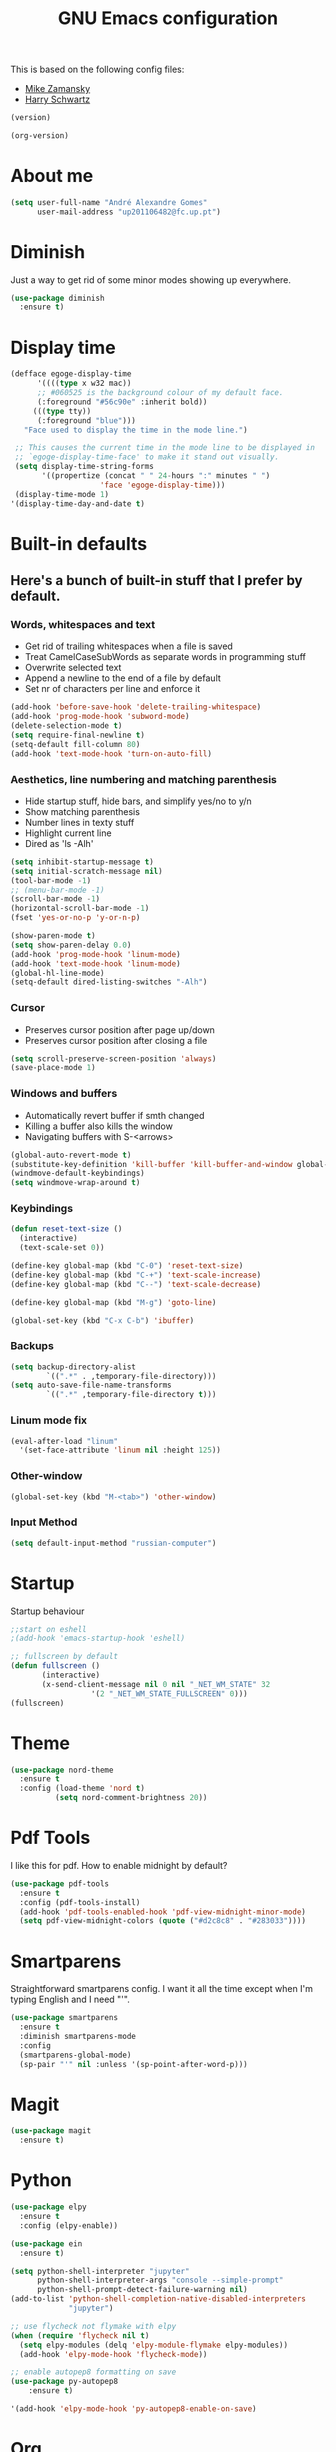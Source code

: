 #+TITLE: GNU Emacs configuration
#+STARTUP: overview
#+OPTIONS: num:nil toc:nil
#+DESCRIPTION: Loading emacs configuration using org-babel

This is based on the following config files:
- [[https://github.com/zamansky/using-emacs/blob/master/myinit.org][Mike Zamansky]]
- [[https://github.com/hrs/dotfiles/blob/master/emacs/.emacs.d/configuration.org][Harry Schwartz]]

#+BEGIN_SRC emacs-lisp
  (version)
#+END_SRC

#+RESULTS:
: GNU Emacs 25.2.2 (x86_64-pc-linux-gnu, GTK+ Version 3.22.21)
:  of 2017-09-22, modified by Debian

#+BEGIN_SRC emacs-lisp
  (org-version)
#+END_SRC

#+RESULTS:
: 8.2.10

* About me
#+BEGIN_SRC emacs-lisp
  (setq user-full-name "André Alexandre Gomes"
        user-mail-address "up201106482@fc.up.pt")
#+END_SRC
* Diminish
Just a way to get rid of some minor modes showing up everywhere.
#+BEGIN_SRC emacs-lisp
(use-package diminish
  :ensure t)
#+END_SRC
* Display time
#+BEGIN_SRC emacs-lisp
  (defface egoge-display-time
        '((((type x w32 mac))
        ;; #060525 is the background colour of my default face.
        (:foreground "#56c90e" :inherit bold))
       (((type tty))
        (:foreground "blue")))
     "Face used to display the time in the mode line.")

   ;; This causes the current time in the mode line to be displayed in
   ;; `egoge-display-time-face' to make it stand out visually.
   (setq display-time-string-forms
         '((propertize (concat " " 24-hours ":" minutes " ")
                      'face 'egoge-display-time)))
   (display-time-mode 1)
  '(display-time-day-and-date t)
#+END_SRC
* Built-in defaults
** Here's a bunch of built-in stuff that I prefer by default.
*** Words, whitespaces and text
- Get rid of trailing whitespaces when a file is saved
- Treat CamelCaseSubWords as separate words in programming stuff
- Overwrite selected text
- Append a newline to the end of a file by default
- Set nr of characters per line and enforce it
#+BEGIN_SRC emacs-lisp
  (add-hook 'before-save-hook 'delete-trailing-whitespace)
  (add-hook 'prog-mode-hook 'subword-mode)
  (delete-selection-mode t)
  (setq require-final-newline t)
  (setq-default fill-column 80)
  (add-hook 'text-mode-hook 'turn-on-auto-fill)
#+END_SRC
*** Aesthetics, line numbering and matching parenthesis
- Hide startup stuff, hide bars, and simplify yes/no to y/n
- Show matching parenthesis
- Number lines in texty stuff
- Highlight current line
- Dired as 'ls -Alh'
#+BEGIN_SRC emacs-lisp
  (setq inhibit-startup-message t)
  (setq initial-scratch-message nil)
  (tool-bar-mode -1)
  ;; (menu-bar-mode -1)
  (scroll-bar-mode -1)
  (horizontal-scroll-bar-mode -1)
  (fset 'yes-or-no-p 'y-or-n-p)

  (show-paren-mode t)
  (setq show-paren-delay 0.0)
  (add-hook 'prog-mode-hook 'linum-mode)
  (add-hook 'text-mode-hook 'linum-mode)
  (global-hl-line-mode)
  (setq-default dired-listing-switches "-Alh")
#+END_SRC
*** Cursor
- Preserves cursor position after page up/down
- Preserves cursor position after closing a file
#+BEGIN_SRC emacs-lisp
  (setq scroll-preserve-screen-position 'always)
  (save-place-mode 1)
#+END_SRC
*** Windows and buffers
- Automatically revert buffer if smth changed
- Killing a buffer also kills the window
- Navigating buffers with S-<arrows>
#+BEGIN_SRC emacs-lisp
  (global-auto-revert-mode t)
  (substitute-key-definition 'kill-buffer 'kill-buffer-and-window global-map)
  (windmove-default-keybindings)
  (setq windmove-wrap-around t)
#+END_SRC
*** Keybindings
#+BEGIN_SRC emacs-lisp
  (defun reset-text-size ()
    (interactive)
    (text-scale-set 0))

  (define-key global-map (kbd "C-0") 'reset-text-size)
  (define-key global-map (kbd "C-+") 'text-scale-increase)
  (define-key global-map (kbd "C--") 'text-scale-decrease)

  (define-key global-map (kbd "M-g") 'goto-line)

  (global-set-key (kbd "C-x C-b") 'ibuffer)
#+END_SRC
*** Backups
#+BEGIN_SRC emacs-lisp
  (setq backup-directory-alist
          `((".*" . ,temporary-file-directory)))
  (setq auto-save-file-name-transforms
          `((".*" ,temporary-file-directory t)))
#+END_SRC
*** Linum mode fix
#+BEGIN_SRC emacs-lisp
  (eval-after-load "linum"
    '(set-face-attribute 'linum nil :height 125))
#+END_SRC
*** Other-window
#+BEGIN_SRC emacs-lisp
(global-set-key (kbd "M-<tab>") 'other-window)
#+END_SRC
*** Input Method
#+BEGIN_SRC emacs-lisp
  (setq default-input-method "russian-computer")
#+END_SRC
* Startup
Startup behaviour
#+BEGIN_SRC emacs-lisp
;;start on eshell
;(add-hook 'emacs-startup-hook 'eshell)

;; fullscreen by default
(defun fullscreen ()
       (interactive)
       (x-send-client-message nil 0 nil "_NET_WM_STATE" 32
			      '(2 "_NET_WM_STATE_FULLSCREEN" 0)))
(fullscreen)
#+END_SRC
* Theme
#+BEGIN_SRC emacs-lisp
  (use-package nord-theme
    :ensure t
    :config (load-theme 'nord t)
            (setq nord-comment-brightness 20))
#+END_SRC
* Pdf Tools
I like this for pdf.
How to enable midnight by default?

#+BEGIN_SRC emacs-lisp
  (use-package pdf-tools
    :ensure t
    :config (pdf-tools-install)
    (add-hook 'pdf-tools-enabled-hook 'pdf-view-midnight-minor-mode)
    (setq pdf-view-midnight-colors (quote ("#d2c8c8" . "#283033"))))
#+END_SRC
* Smartparens
Straightforward smartparens config. I want it all the time except when I'm
typing English and I need "'".
#+BEGIN_SRC emacs-lisp
  (use-package smartparens
    :ensure t
    :diminish smartparens-mode
    :config
    (smartparens-global-mode)
    (sp-pair "'" nil :unless '(sp-point-after-word-p)))
#+END_SRC
* Magit
#+BEGIN_SRC emacs-lisp
  (use-package magit
    :ensure t)
#+END_SRC
* Python
#+BEGIN_SRC emacs-lisp
  (use-package elpy
    :ensure t
    :config (elpy-enable))

  (use-package ein
    :ensure t)

  (setq python-shell-interpreter "jupyter"
        python-shell-interpreter-args "console --simple-prompt"
        python-shell-prompt-detect-failure-warning nil)
  (add-to-list 'python-shell-completion-native-disabled-interpreters
               "jupyter")

  ;; use flycheck not flymake with elpy
  (when (require 'flycheck nil t)
    (setq elpy-modules (delq 'elpy-module-flymake elpy-modules))
    (add-hook 'elpy-mode-hook 'flycheck-mode))

  ;; enable autopep8 formatting on save
  (use-package py-autopep8
      :ensure t)

  '(add-hook 'elpy-mode-hook 'py-autopep8-enable-on-save)
#+END_SRC
* Org
** Basic Stuff
#+BEGIN_SRC emacs-lisp
  (use-package org
    :ensure t
    :pin gnu
    :config
    (set-fontset-font "fontset-default" nil (font-spec :size 20 :name "Symbola"))
    (setq org-ellipsis " ⬎")
    (add-hook 'org-mode-hook 'org-indent-mode)

    (setq org-todo-keywords '((sequence "TODO" "WAITING" "|" "DONE")))

    (setq org-src-fontify-natively t)
    (setq org-src-tab-acts-natively t)
    (setq org-src-window-setup 'current-window)
    (setq org-confirm-babel-evaluate nil)

    (add-to-list 'org-structure-template-alist
                 '("el" "#+BEGIN_SRC emacs-lisp\n?\n#+END_SRC"))
    (add-to-list 'org-structure-template-alist
               '("py" "#+BEGIN_SRC python\n?\n#+END_SRC")))

  (use-package org-bullets
    :ensure t
    :config
    (add-hook 'org-mode-hook (lambda () (org-bullets-mode 1))))
#+END_SRC

#+BEGIN_SRC emacs-lisp
  (setq exec-path (append exec-path '("/usr/bin/tex")))

  (org-babel-do-load-languages
   'org-babel-load-languages
   '((python . t)
     (latex . t)))
#+END_SRC

#+BEGIN_SRC emacs-lisp
(require 'ox-beamer)
#+END_SRC
** TODO Let Latex take care of russian
** TODO Org subtree presentation
* Ivy
#+BEGIN_SRC emacs-lisp
  (use-package ivy
    :ensure t
    :diminish ivy-mode
    :config
    (ivy-mode 1)
    (setq ivy-use-virtual-buffers t)
    (setq ivy-count-format "(%d/%d) ")
    (setq ivy-extra-directories ()))

  (use-package swiper
    :ensure t
    :bind
    ("C-s" . swiper))
#+END_SRC
* Avy
#+BEGIN_SRC emacs-lisp
  (use-package avy
    :ensure t
    :bind ("C-r" . avy-goto-word-1))
#+END_SRC
* Company mode
Basic company mode config.

#+BEGIN_SRC emacs-lisp
  (use-package company
    :ensure t
    :config (global-company-mode t)
            (setq company-idle-delay 0)
            (setq company-minimum-prefix-length 3)
            (define-key company-active-map (kbd "C-j") 'company-complete)
            (define-key company-active-map (kbd "C-n") 'company-select-next)
            (define-key company-active-map (kbd "C-p") 'company-select-previous))
#+END_SRC
* eww bug
Solves the problem of not rendering Latex properly in eww mode.
#+BEGIN_SRC emacs-lisp
(define-advice shr-parse-image-data (:around (fn &rest args) my-emacs-25-patch)
  "Hackaround for bug#24111 in Emacs 25."
  (if shr-blocked-images
      (apply fn args)
    (cl-letf (((symbol-function 'libxml-parse-xml-region) #'buffer-substring)
              ((symbol-function 'shr-dom-to-xml)          #'identity))
      (apply fn args))))
#+END_SRC
* shell and eshell
Make M-n and M-p more intelligent in shell.

#+BEGIN_SRC emacs-lisp
(eval-after-load 'comint
  '(progn
     ;; originally on C-c M-r and C-c M-s
     (define-key comint-mode-map (kbd "M-p") #'comint-previous-matching-input-from-input)
     (define-key comint-mode-map (kbd "M-n") #'comint-next-matching-input-from-input)
     ;; originally on M-p and M-n
     (define-key comint-mode-map (kbd "C-c M-r") #'comint-previous-input)
     (define-key comint-mode-map (kbd "C-c M-s") #'comint-next-input)))
#+END_SRC

I want eshell to behave like a typical terminal, i.e. I don't want tab to
cycle through different options.

#+BEGIN_SRC emacs-lisp
(add-hook 'eshell-mode-hook
 (lambda ()
   (setq pcomplete-cycle-completions nil)))
#+END_SRC

Ivy in Eshell
#+BEGIN_SRC emacs-lisp
  (add-hook 'eshell-mode-hook
    (lambda ()
      (define-key eshell-mode-map (kbd "<M-tab>") nil)
      (define-key eshell-mode-map (kbd "<tab>")
        (lambda () (interactive) (completion-at-point)))))
#+END_SRC

#+BEGIN_SRC emacs-lisp
  (setq eshell-history-file-name "~/.bash_history")
  (setq eshell-history-size 9999)
#+END_SRC
* YouTube
#+BEGIN_SRC emacs-lisp
(defun youtube-dl ()
(interactive)
(let* ((str (current-kill 0))
       (default-directory "~/Downloads")
       (proc (get-buffer-process (ansi-term "/bin/bash"))))
  (term-send-string
   proc
   (concat "cd ~/Downloads && youtube-dl " str "\n"))))
#+END_SRC

